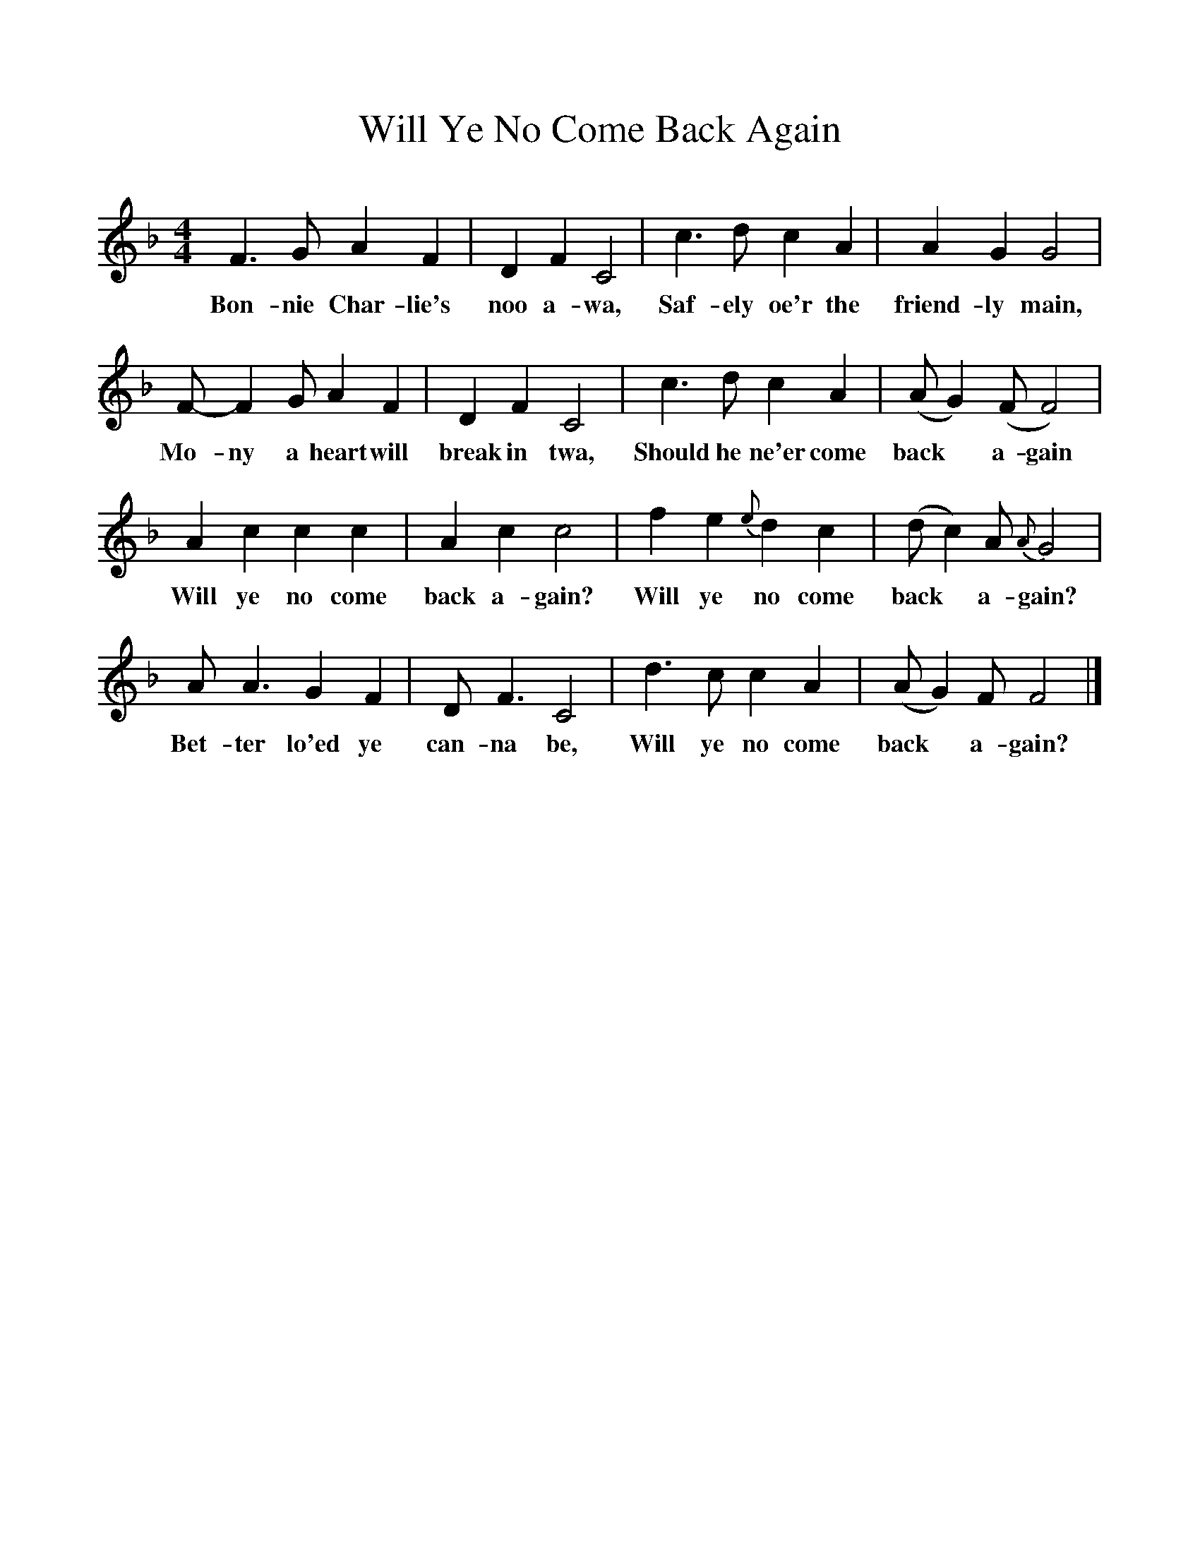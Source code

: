 %%scale 1
X:1
T:Will Ye No Come Back Again
B:The Scottish Students Songbook. Pub. Bayley & Ferguson - London & Glasgow
S:Words by the Baroness Nairne (1766-1845) Air Attributed to Niel Gow junior (1795-1823).
F:http://www.folkinfo.org/songs
M:4/4
L:1/8
K:F
F3G A2F2|D2F2C4|c3d c2A2|A2G2G4|
w:Bon-nie Char-lie's noo a-wa, Saf-ely oe'r the friend-ly main,
F- F2G A2F2|D2F2C4|c3d c2A2|(A G2)(F F4)|
w:Mo-ny a heart will break in twa, Should he ne'er come back* a-gain
A2c2c2c2|A2c2c4|f2e2 {e}d2c2|(d c2)A {A}G4|
w:Will ye no come back a-gain? Will ye no come back* a-gain?
A A3G2F2|D F3C4|d3c c2A2|(A G2)F F4|]
w:Bet-ter lo'ed ye can-na be, Will ye no come back* a-gain?